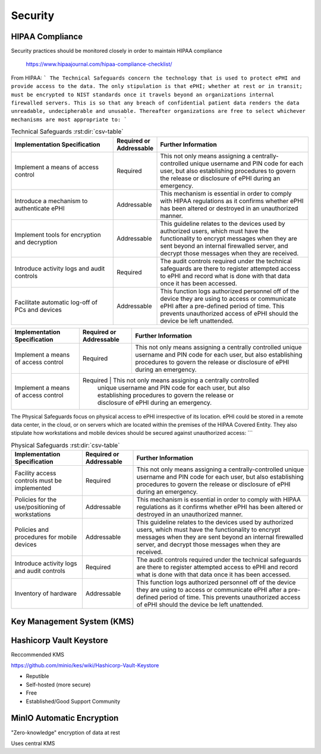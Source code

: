 =====================
Security 
=====================
HIPAA Compliance 
-----------------
Security practices should be monitored closely in order to maintain 
HIPAA compliance 
    https://www.hipaajournal.com/hipaa-compliance-checklist/

From HIPAA:
```
The Technical Safeguards concern the technology that is used to protect ePHI and provide 
access to the data. The only stipulation is that ePHI; whether at rest or in transit; must 
be encrypted to NIST standards once it travels beyond an organizations internal firewalled 
servers. This is so that any breach of confidential patient data renders the data unreadable, 
undecipherable and unusable. Thereafter organizations are free to select whichever mechanisms 
are most appropriate to:
```

.. csv-table:: Technical Safeguards :rst:dir:`csv-table`
   :header: "Implementation Specification", "Required or Addressable", "Further Information"
   :widths: 20, 7, 30

   "Implement a means of access control",               "Required",    "This not only means assigning a centrally-controlled 
   unique username and PIN code for each user, but also 
   establishing procedures to govern the release or 
   disclosure of ePHI during an emergency."
   "Introduce a mechanism to authenticate ePHI",        "Addressable", "This mechanism is essential in order to comply with HIPAA regulations as it confirms whether ePHI has been altered or destroyed in an unauthorized manner."
   "Implement tools for encryption and decryption",     "Addressable", "This guideline relates to the devices used by authorized users, which must have the functionality to encrypt messages when they are sent beyond an internal firewalled server, and decrypt those messages when they are received."
   "Introduce activity logs and audit controls",        "Required",    "The audit controls required under the technical safeguards are there to register attempted access to ePHI and record what is done with that data once it has been accessed."
   "Facilitate automatic log-off of PCs and devices",   "Addressable", "This function logs authorized personnel off of the device they are using to access or communicate ePHI after a pre-defined period of time. This prevents unauthorized access of ePHI should the device be left unattended."

+----------------------------------------+-------------+------------------------------------------------------+
|  Implementation Specification          | Required or | Further Information                                  |
|                                        | Addressable |                                                      |       
+========================================+=============+======================================================+
| Implement a means of access control    | Required    | This not only means assigning a centrally controlled |
|                                        |             | unique username and PIN code for each user, but also |
|                                        |             | establishing procedures to govern the release or     |
|                                        |             | disclosure of ePHI during an emergency.              |   
+----------------------------------------+-------------+------------------------------------------------------+
| Implement a means of access control    | Required    | This not only means assigning a centrally controlled |
|                                        |             | unique username and PIN code for each user, but also |
|                                        |             | establishing procedures to govern the release or     |
|                                        |             | disclosure of ePHI during an emergency.              |   
+----------------------------------------+-----------+--------------------------------------------------------+

The Physical Safeguards focus on physical access to ePHI irrespective of its location. 
ePHI could be stored in a remote data center, in the cloud, or on servers which are 
located within the premises of the HIPAA Covered Entity. They also stipulate how 
workstations and mobile devices should be secured against unauthorized access:
```

.. csv-table:: Physical Safeguards :rst:dir:`csv-table`
   :header: "Implementation Specification", "Required or Addressable", "Further Information"

   "Facility access controls must be implemented",          "Required",      "This not only means assigning a centrally-controlled unique username and PIN code for each user, but also establishing procedures to govern the release or disclosure of ePHI during an emergency."
   "Policies for the use/positioning of workstations",      "Addressable",   "This mechanism is essential in order to comply with HIPAA regulations as it confirms whether ePHI has been altered or destroyed in an unauthorized manner."
   "Policies and procedures for mobile devices	",          "Addressable",   "This guideline relates to the devices used by authorized users, which must have the functionality to encrypt messages when they are sent beyond an internal firewalled server, and decrypt those messages when they are received."
   "Introduce activity logs and audit controls",            "Required",      "The audit controls required under the technical safeguards are there to register attempted access to ePHI and record what is done with that data once it has been accessed."
   "Inventory of hardware",                                 "Addressable",   "This function logs authorized personnel off of the device they are using to access or communicate ePHI after a pre-defined period of time. This prevents unauthorized access of ePHI should the device be left unattended."


Key Management System (KMS)
----------------------------

Hashicorp Vault Keystore
-------------------------
Reccommended KMS

https://github.com/minio/kes/wiki/Hashicorp-Vault-Keystore

-   Reputible 
-   Self-hosted (more secure)
-   Free
-   Established/Good Support Community

MinIO Automatic Encryption
---------------------------
"Zero-knowledge" encryption of data at rest 

Uses central KMS 


